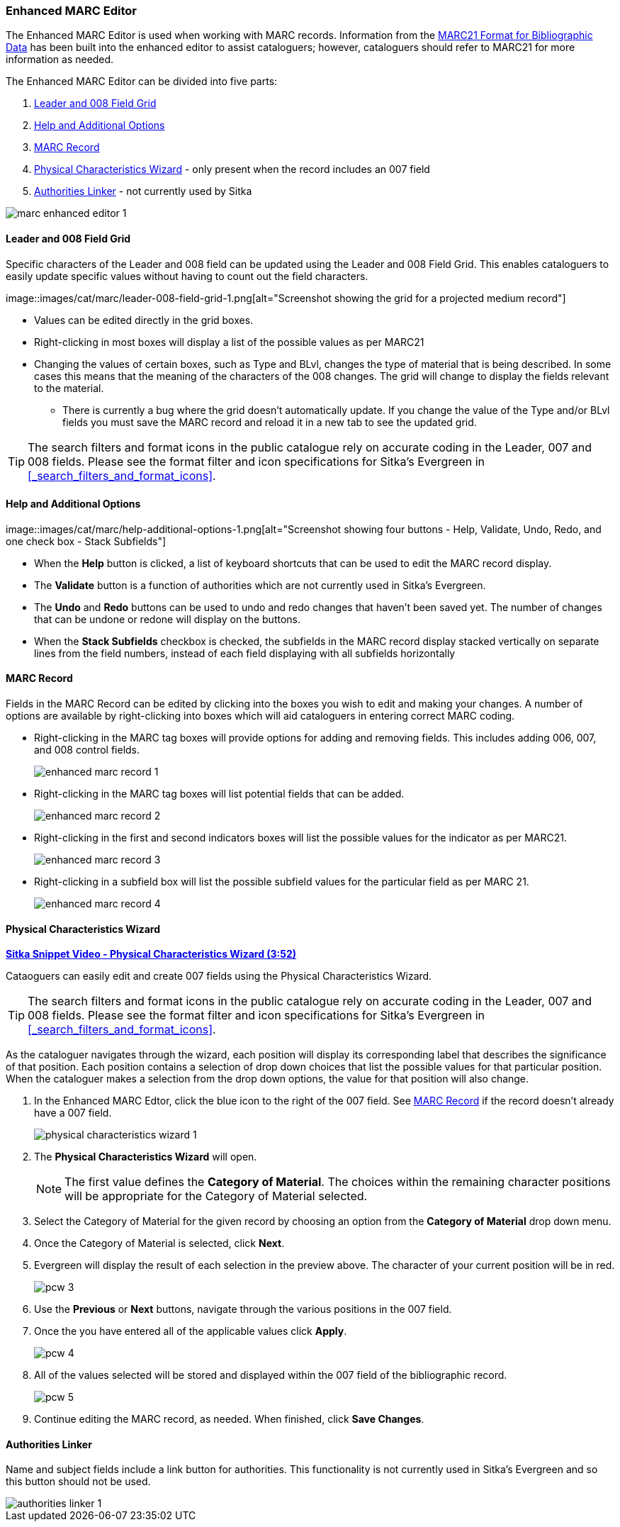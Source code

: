 Enhanced MARC Editor
~~~~~~~~~~~~~~~~~~~~

The Enhanced MARC Editor is used when working with MARC records.  Information from the
https://www.loc.gov/marc/bibliographic/[MARC21 Format for Bibliographic Data] has been built
into the enhanced editor to assist cataloguers; however, cataloguers should refer to MARC21 
for more information as needed.

The Enhanced MARC Editor can be divided into five parts:

. xref:_leader_and_008_field_grid[Leader and 008 Field Grid]
. xref:_help_and_additional_options[Help and Additional Options]
. xref:_marc_record[MARC Record]
. xref:_physical_characteristics_wizard[Physical Characteristics Wizard] - only present when
the record includes an 007 field
. xref:_authorities_linker[Authorities Linker] - not currently used by Sitka

image::images/cat/marc/marc-enhanced-editor-1.png[]

Leader and 008 Field Grid
^^^^^^^^^^^^^^^^^^^^^^^^^

Specific characters of the Leader and 008 field can be updated using the Leader and 008 
Field Grid.  This enables cataloguers to easily update specific values without having to count
out the field characters.

image::images/cat/marc/leader-008-field-grid-1.png[alt="Screenshot showing the grid for a 
projected medium record"]

* Values can be edited directly in the grid boxes.
* Right-clicking in most boxes will display a list of the possible values as per MARC21
* Changing the values of certain boxes, such as Type and BLvl, changes the type of
material that is being described. In some cases this means that the meaning of the characters
 of the 008 changes.  The grid will change to display the fields relevant to the material.
** There is currently a bug where the grid doesn't automatically update.  If you change
the value of the Type and/or BLvl fields you must save the MARC record and reload it in a 
new tab to see the updated grid.

[TIP]
=====
The search filters and format icons in the public catalogue rely on 
accurate coding in the Leader, 007 and 008 fields. Please see the format filter and icon 
specifications for Sitka's Evergreen in xref:_search_filters_and_format_icons[].
=====


Help and Additional Options
^^^^^^^^^^^^^^^^^^^^^^^^^^^

image::images/cat/marc/help-additional-options-1.png[alt="Screenshot showing four buttons
 - Help, Validate, Undo, Redo, and one check box - Stack Subfields"]

* When the *Help* button is clicked, a list of keyboard shortcuts that can be used to edit
the MARC record display.
* The *Validate* button is a function of authorities which are not currently used in Sitka's 
Evergreen.
* The *Undo* and *Redo* buttons can be used to undo and redo changes that haven't 
been saved yet.  The number of changes that can be undone or redone will display on the
buttons.
* When the *Stack Subfields* checkbox is checked, the subfields in the MARC record display
stacked vertically on separate lines from the field numbers, instead of each field displaying
with all subfields horizontally
 

MARC Record
^^^^^^^^^^^

Fields in the MARC Record can be edited by clicking into the boxes you wish to edit and
making your changes.  A number of options are available by right-clicking into boxes
which will aid cataloguers in entering correct MARC coding.

* Right-clicking in the MARC tag boxes will provide options for adding and 
removing fields.  This includes adding 006, 007, and 008 control fields.
+
image::images/cat/marc/enhanced-marc-record-1.png[]
+
* Right-clicking in the MARC tag boxes will list potential fields that can be added.
+
image::images/cat/marc/enhanced-marc-record-2.png[]
+
* Right-clicking in the first and second indicators boxes will list the possible values
for the indicator as per MARC21.
+
image::images/cat/marc/enhanced-marc-record-3.png[]
+
* Right-clicking in a subfield box will list the possible subfield values for the particular 
field as per MARC 21.
+
image::images/cat/marc/enhanced-marc-record-4.png[]


Physical Characteristics Wizard
^^^^^^^^^^^^^^^^^^^^^^^^^^^^^^^

link:https://youtu.be/h5o8c6z5U9I[*Sitka Snippet Video - Physical Characteristics Wizard (3:52)*]

Cataoguers can easily edit and create 007 fields using the Physical Characteristics Wizard.

[TIP]
=====
The search filters and format icons in the public catalogue rely on 
accurate coding in the Leader, 007 and 008 fields. Please see the format filter and icon 
specifications for Sitka's Evergreen in xref:_search_filters_and_format_icons[].
=====

As the cataloguer navigates through the wizard, each position will display its corresponding label that describes 
the significance of that position. Each position contains a selection of drop down choices that list the 
possible values for that particular position. When the cataloguer makes a selection from the drop down options, 
the value for that position will also change.

////
. Search the catalogue for the record you wish to edit, as described
in xref:_searching_the_database_for_cataloguing_purposes[].

. Click on the title link to open the record.
+
image::images/cat/viewing-search-results-3.png[section of the search result with the title link circled]
+
. Click on the *MARC Edit* tab.
+
image::images/cat/marc-edit-1.png[]
+
////

. In the Enhanced MARC Edtor, click the blue icon to the right of the 007 field. See 
xref:_marc_record[] if the record doesn't already have a 007 field.
+
image::images/cat/physical-characteristics-wizard-1.png[]
+
. The *Physical Characteristics Wizard* will open.
+
[NOTE]
======
The first value defines the *Category of Material*. The choices within the remaining character positions 
will be appropriate for the Category of Material selected.
======
+
. Select the Category of Material for the given record by choosing an option from the *Category of Material* 
drop down menu.

. Once the Category of Material is selected, click *Next*.

. Evergreen will display the result of each selection in the preview above. The character of your current 
position will be in red.
+
image::images/cat/pcw-3.png[]
+
. Use the *Previous* or *Next* buttons, navigate through the various positions in the 
007 field.

. Once the you have entered all of the applicable values click *Apply*.
+
image::images/cat/pcw-4.png[]
+
. All of the values selected will be stored and displayed within the 007 field of the bibliographic record.
+
image::images/cat/pcw-5.png[]
+
. Continue editing the MARC record, as needed. When finished, click *Save Changes*.

Authorities Linker
^^^^^^^^^^^^^^^^^^

Name and subject fields include a link button for authorities.  This functionality is not
currently used in Sitka's Evergreen and so this button should not be used.

image::images/cat/marc/authorities-linker-1.png[]